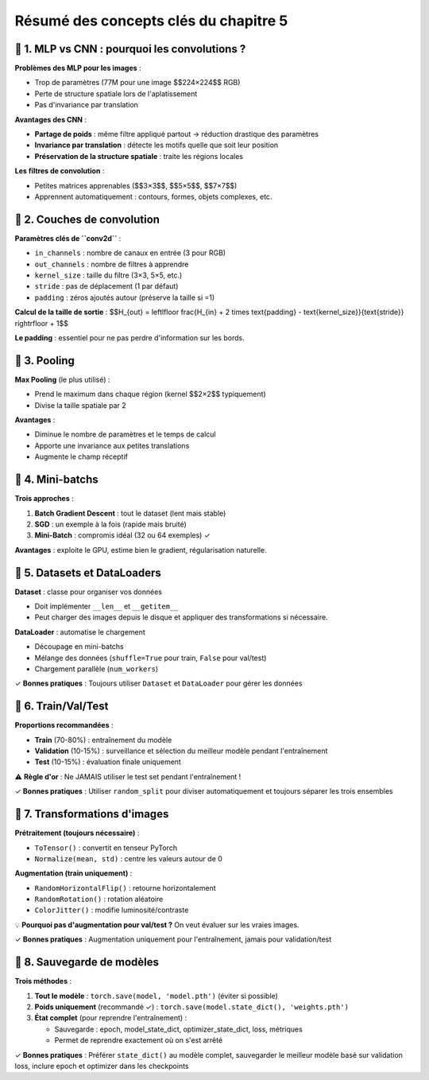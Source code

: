 .. slide::
Résumé des concepts clés du chapitre 5
================

.. slide::

📖 1. MLP vs CNN : pourquoi les convolutions ?
-----------------

**Problèmes des MLP pour les images** :

- Trop de paramètres (77M pour une image $$224×224$$ RGB)
- Perte de structure spatiale lors de l'aplatissement
- Pas d'invariance par translation

**Avantages des CNN** :

- **Partage de poids** : même filtre appliqué partout → réduction drastique des paramètres
- **Invariance par translation** : détecte les motifs quelle que soit leur position
- **Préservation de la structure spatiale** : traite les régions locales

**Les filtres de convolution** :

- Petites matrices apprenables ($$3×3$$, $$5×5$$, $$7×7$$)
- Apprennent automatiquement : contours, formes, objets complexes, etc.

.. slide::

📖 2. Couches de convolution
-------------------

**Paramètres clés de ``conv2d``** :

- ``in_channels`` : nombre de canaux en entrée (3 pour RGB)
- ``out_channels`` : nombre de filtres à apprendre
- ``kernel_size`` : taille du filtre (3×3, 5×5, etc.)
- ``stride`` : pas de déplacement (1 par défaut)
- ``padding`` : zéros ajoutés autour (préserve la taille si =1)

**Calcul de la taille de sortie** : $$H_{out} = \left\lfloor \frac{H_{in} + 2 \times \text{padding} - \text{kernel_size}}{\text{stride}} \right\rfloor + 1$$

**Le padding** : essentiel pour ne pas perdre d'information sur les bords.

.. slide::

📖 3. Pooling
-------------------

**Max Pooling** (le plus utilisé) :

- Prend le maximum dans chaque région (kernel $$2×2$$ typiquement)
- Divise la taille spatiale par 2

**Avantages** :

- Diminue le nombre de paramètres et le temps de calcul
- Apporte une invariance aux petites translations
- Augmente le champ réceptif

.. slide::

📖 4. Mini-batchs
-------------------

**Trois approches** :

1. **Batch Gradient Descent** : tout le dataset (lent mais stable)
2. **SGD** : un exemple à la fois (rapide mais bruité)
3. **Mini-Batch** : compromis idéal (32 ou 64 exemples) ✓

**Avantages** : exploite le GPU, estime bien le gradient, régularisation naturelle.

.. slide::

📖 5. Datasets et DataLoaders
-------------------

**Dataset** : classe pour organiser vos données

- Doit implémenter ``__len__`` et ``__getitem__``
- Peut charger des images depuis le disque et appliquer des transformations si nécessaire.

**DataLoader** : automatise le chargement

- Découpage en mini-batchs
- Mélange des données (``shuffle=True`` pour train, ``False`` pour val/test)
- Chargement parallèle (``num_workers``)

✓ **Bonnes pratiques** : Toujours utiliser ``Dataset`` et ``DataLoader`` pour gérer les données

.. slide::

📖 6. Train/Val/Test
-------------------

**Proportions recommandées** :

- **Train** (70-80%) : entraînement du modèle
- **Validation** (10-15%) : surveillance et sélection du meilleur modèle pendant l'entraînement
- **Test** (10-15%) : évaluation finale uniquement

⚠️ **Règle d'or** : Ne JAMAIS utiliser le test set pendant l'entraînement !

✓ **Bonnes pratiques** : Utiliser ``random_split`` pour diviser automatiquement et toujours séparer les trois ensembles

.. slide::

📖 7. Transformations d'images
-------------------

**Prétraitement (toujours nécessaire)** :

- ``ToTensor()`` : convertit en tenseur PyTorch
- ``Normalize(mean, std)`` : centre les valeurs autour de 0

**Augmentation (train uniquement)** :

- ``RandomHorizontalFlip()`` : retourne horizontalement
- ``RandomRotation()`` : rotation aléatoire
- ``ColorJitter()`` : modifie luminosité/contraste

💡 **Pourquoi pas d'augmentation pour val/test ?** On veut évaluer sur les vraies images.

✓ **Bonnes pratiques** : Augmentation uniquement pour l'entraînement, jamais pour validation/test

.. slide::

📖 8. Sauvegarde de modèles
-------------------

**Trois méthodes** :

1. **Tout le modèle** : ``torch.save(model, 'model.pth')`` (éviter si possible)

2. **Poids uniquement** (recommandé ✓) : ``torch.save(model.state_dict(), 'weights.pth')``

3. **État complet** (pour reprendre l'entraînement) :

   - Sauvegarde : epoch, model_state_dict, optimizer_state_dict, loss, métriques
   - Permet de reprendre exactement où on s'est arrêté

✓ **Bonnes pratiques** : Préférer ``state_dict()`` au modèle complet, sauvegarder le meilleur modèle basé sur validation loss, inclure epoch et optimizer dans les checkpoints






